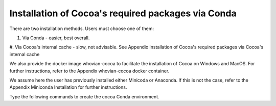 Installation of Cocoa's required packages via Conda
===================================================

There are two installation methods. Users must choose one of them:

#. Via Conda - easier, best overall.
#. Via Cocoa\'s internal cache - slow, not advisable. See Appendix Installation of Cocoa's 
required packages via Cocoa's internal cache

We also provide the docker image whovian-cocoa to facilitate the installation of Cocoa on Windows and MacOS. For further instructions, refer to the Appendix whovian-cocoa docker container.

We assume here the user has previously installed either Minicoda or Anaconda. If this is not the case, refer to the Appendix Miniconda Installation for further instructions.

Type the following commands to create the cocoa Conda environment.
